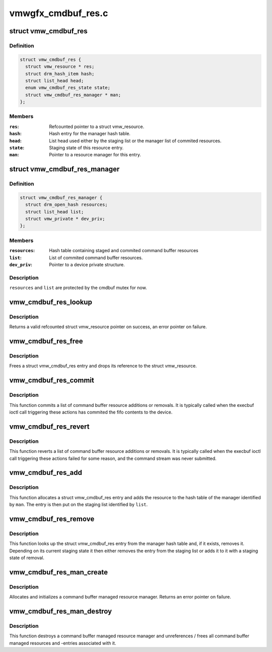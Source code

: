 .. -*- coding: utf-8; mode: rst -*-

===================
vmwgfx_cmdbuf_res.c
===================


.. _`vmw_cmdbuf_res`:

struct vmw_cmdbuf_res
=====================

.. c:type:: vmw_cmdbuf_res

    Command buffer managed resource entry.


.. _`vmw_cmdbuf_res.definition`:

Definition
----------

.. code-block:: c

  struct vmw_cmdbuf_res {
    struct vmw_resource * res;
    struct drm_hash_item hash;
    struct list_head head;
    enum vmw_cmdbuf_res_state state;
    struct vmw_cmdbuf_res_manager * man;
  };


.. _`vmw_cmdbuf_res.members`:

Members
-------

:``res``:
    Refcounted pointer to a struct vmw_resource.

:``hash``:
    Hash entry for the manager hash table.

:``head``:
    List head used either by the staging list or the manager list
    of commited resources.

:``state``:
    Staging state of this resource entry.

:``man``:
    Pointer to a resource manager for this entry.




.. _`vmw_cmdbuf_res_manager`:

struct vmw_cmdbuf_res_manager
=============================

.. c:type:: vmw_cmdbuf_res_manager

    Command buffer resource manager.


.. _`vmw_cmdbuf_res_manager.definition`:

Definition
----------

.. code-block:: c

  struct vmw_cmdbuf_res_manager {
    struct drm_open_hash resources;
    struct list_head list;
    struct vmw_private * dev_priv;
  };


.. _`vmw_cmdbuf_res_manager.members`:

Members
-------

:``resources``:
    Hash table containing staged and commited command buffer
    resources

:``list``:
    List of commited command buffer resources.

:``dev_priv``:
    Pointer to a device private structure.




.. _`vmw_cmdbuf_res_manager.description`:

Description
-----------

``resources`` and ``list`` are protected by the cmdbuf mutex for now.



.. _`vmw_cmdbuf_res_lookup`:

vmw_cmdbuf_res_lookup
=====================

.. c:function:: struct vmw_resource *vmw_cmdbuf_res_lookup (struct vmw_cmdbuf_res_manager *man, enum vmw_cmdbuf_res_type res_type, u32 user_key)

    Look up a command buffer resource

    :param struct vmw_cmdbuf_res_manager \*man:
        Pointer to the command buffer resource manager

    :param enum vmw_cmdbuf_res_type res_type:

        *undescribed*

    :param u32 user_key:
        The user key.



.. _`vmw_cmdbuf_res_lookup.description`:

Description
-----------

Returns a valid refcounted struct vmw_resource pointer on success,
an error pointer on failure.



.. _`vmw_cmdbuf_res_free`:

vmw_cmdbuf_res_free
===================

.. c:function:: void vmw_cmdbuf_res_free (struct vmw_cmdbuf_res_manager *man, struct vmw_cmdbuf_res *entry)

    Free a command buffer resource.

    :param struct vmw_cmdbuf_res_manager \*man:
        Pointer to the command buffer resource manager

    :param struct vmw_cmdbuf_res \*entry:
        Pointer to a struct vmw_cmdbuf_res.



.. _`vmw_cmdbuf_res_free.description`:

Description
-----------

Frees a struct vmw_cmdbuf_res entry and drops its reference to the
struct vmw_resource.



.. _`vmw_cmdbuf_res_commit`:

vmw_cmdbuf_res_commit
=====================

.. c:function:: void vmw_cmdbuf_res_commit (struct list_head *list)

    Commit a list of command buffer resource actions

    :param struct list_head \*list:
        Caller's list of command buffer resource actions.



.. _`vmw_cmdbuf_res_commit.description`:

Description
-----------

This function commits a list of command buffer resource
additions or removals.
It is typically called when the execbuf ioctl call triggering these
actions has commited the fifo contents to the device.



.. _`vmw_cmdbuf_res_revert`:

vmw_cmdbuf_res_revert
=====================

.. c:function:: void vmw_cmdbuf_res_revert (struct list_head *list)

    Revert a list of command buffer resource actions

    :param struct list_head \*list:
        Caller's list of command buffer resource action



.. _`vmw_cmdbuf_res_revert.description`:

Description
-----------

This function reverts a list of command buffer resource
additions or removals.
It is typically called when the execbuf ioctl call triggering these
actions failed for some reason, and the command stream was never
submitted.



.. _`vmw_cmdbuf_res_add`:

vmw_cmdbuf_res_add
==================

.. c:function:: int vmw_cmdbuf_res_add (struct vmw_cmdbuf_res_manager *man, enum vmw_cmdbuf_res_type res_type, u32 user_key, struct vmw_resource *res, struct list_head *list)

    Stage a command buffer managed resource for addition.

    :param struct vmw_cmdbuf_res_manager \*man:
        Pointer to the command buffer resource manager.

    :param enum vmw_cmdbuf_res_type res_type:
        The resource type.

    :param u32 user_key:
        The user-space id of the resource.

    :param struct vmw_resource \*res:
        Valid (refcount != 0) pointer to a struct vmw_resource.

    :param struct list_head \*list:
        The staging list.



.. _`vmw_cmdbuf_res_add.description`:

Description
-----------

This function allocates a struct vmw_cmdbuf_res entry and adds the
resource to the hash table of the manager identified by ``man``\ . The
entry is then put on the staging list identified by ``list``\ .



.. _`vmw_cmdbuf_res_remove`:

vmw_cmdbuf_res_remove
=====================

.. c:function:: int vmw_cmdbuf_res_remove (struct vmw_cmdbuf_res_manager *man, enum vmw_cmdbuf_res_type res_type, u32 user_key, struct list_head *list, struct vmw_resource **res_p)

    Stage a command buffer managed resource for removal.

    :param struct vmw_cmdbuf_res_manager \*man:
        Pointer to the command buffer resource manager.

    :param enum vmw_cmdbuf_res_type res_type:
        The resource type.

    :param u32 user_key:
        The user-space id of the resource.

    :param struct list_head \*list:
        The staging list.

    :param struct vmw_resource \*\*res_p:
        If the resource is in an already committed state, points to the
        struct vmw_resource on successful return. The pointer will be
        non ref-counted.



.. _`vmw_cmdbuf_res_remove.description`:

Description
-----------

This function looks up the struct vmw_cmdbuf_res entry from the manager
hash table and, if it exists, removes it. Depending on its current staging
state it then either removes the entry from the staging list or adds it
to it with a staging state of removal.



.. _`vmw_cmdbuf_res_man_create`:

vmw_cmdbuf_res_man_create
=========================

.. c:function:: struct vmw_cmdbuf_res_manager *vmw_cmdbuf_res_man_create (struct vmw_private *dev_priv)

    Allocate a command buffer managed resource manager.

    :param struct vmw_private \*dev_priv:
        Pointer to a struct vmw_private



.. _`vmw_cmdbuf_res_man_create.description`:

Description
-----------

Allocates and initializes a command buffer managed resource manager. Returns
an error pointer on failure.



.. _`vmw_cmdbuf_res_man_destroy`:

vmw_cmdbuf_res_man_destroy
==========================

.. c:function:: void vmw_cmdbuf_res_man_destroy (struct vmw_cmdbuf_res_manager *man)

    Destroy a command buffer managed resource manager.

    :param struct vmw_cmdbuf_res_manager \*man:
        Pointer to the  manager to destroy.



.. _`vmw_cmdbuf_res_man_destroy.description`:

Description
-----------

This function destroys a command buffer managed resource manager and
unreferences / frees all command buffer managed resources and -entries
associated with it.

